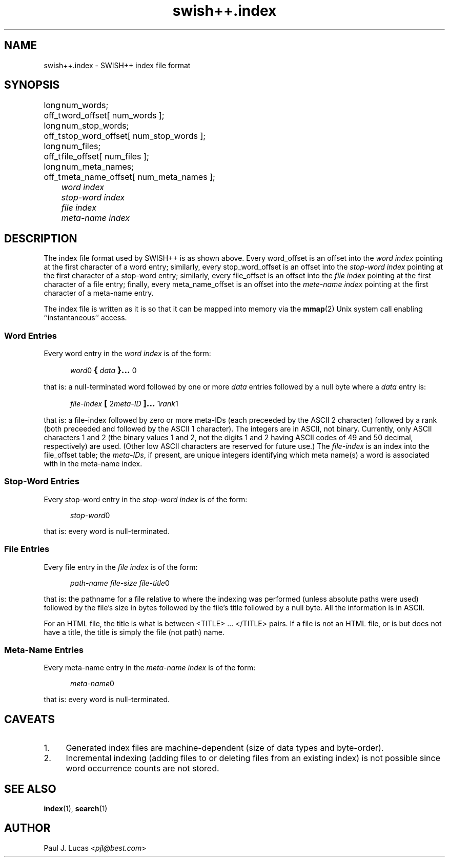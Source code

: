 .\"
.\"	SWISH++
.\"	swish++.index.4
.\"
.\"	Copyright (C) 1998  Paul J. Lucas
.\"
.\"	This program is free software; you can redistribute it and/or modify
.\"	it under the terms of the GNU General Public License as published by
.\"	the Free Software Foundation; either version 2 of the License, or
.\"	(at your option) any later version.
.\" 
.\"	This program is distributed in the hope that it will be useful,
.\"	but WITHOUT ANY WARRANTY; without even the implied warranty of
.\"	MERCHANTABILITY or FITNESS FOR A PARTICULAR PURPOSE.  See the
.\"	GNU General Public License for more details.
.\" 
.\"	You should have received a copy of the GNU General Public License
.\"	along with this program; if not, write to the Free Software
.\"	Foundation, Inc., 675 Mass Ave, Cambridge, MA 02139, USA.
.\"
.\" ---------------------------------------------------------------------------
.\" define code-start macro
.de cS
.sp
.nf
.RS 5
.ft CW
.ta .5i 1i 1.5i 2i 2.5i 3i 3.5i 4i 4.5i 5i 5.5i
..
.\" define code-end macro
.de cE
.ft 1
.RE
.fi
.sp
..
.\" ---------------------------------------------------------------------------
.TH \f3swish++.index\f1 4 "July 12, 1999" "SWISH++"
.SH NAME
swish++.index \- SWISH++ index file format
.SH SYNOPSIS
.nf
.ft CW
.ta 10
long	num_words;
off_t	word_offset[ num_words ];
long	num_stop_words;
off_t	stop_word_offset[ num_stop_words ];
long	num_files;
off_t	file_offset[ num_files ];
long	num_meta_names;
off_t	meta_name_offset[ num_meta_names ];
.ft 2
	word index
	stop-word index
	file index
	meta-name index
.ft 1
.fi
.SH DESCRIPTION
The index file format used by SWISH++ is as shown above.
Every \f(CWword_offset\f1 is an offset into the
.I word index
pointing at the first character of a word entry;
similarly,
every \f(CWstop_word_offset\f1 is an offset into the
.I stop-word index
pointing at the first character of a stop-word entry;
similarly,
every \f(CWfile_offset\f1 is an offset into the
.I file index
pointing at the first character of a file entry;
finally,
every \f(CWmeta_name_offset\f1 is an offset into the
.I mete-name index
pointing at the first character of a meta-name entry.
.PP
The index file is written as it is so that it can be mapped into memory via the
.BR mmap (2)
Unix system call enabling ``instantaneous'' access.
.SS Word Entries
Every word entry in the
.I word index
is of the form:
.cS
\f2word\fP0\f3\s+2{\s-2\fP\f2data\fP\f3\s+2}...\s-2\fP0
.cE
that is: a null-terminated word followed by one or more
.I data
entries followed by a null byte where a
.I data
entry is:
.cS
\f2file-index\fP\f3\s+2[\s-2\fP2\f2meta-ID\fP\f3\s+2]...\s-2\fP1\f2rank\fP1
.cE
that is: a file-index followed by zero or more meta-IDs
(each preceeded by the ASCII 2 character)
followed by a rank (both preceeded and followed by the ASCII 1 character).
The integers are in ASCII, not binary.
Currently, only ASCII characters 1 and 2
(the binary values 1 and 2,
not the digits \f(CW1\f1 and \f(CW2\f1 having ASCII codes of 49 and 50 decimal,
respectively) are used.
(Other low ASCII characters are reserved for future use.)
The
.I file-index
is an index into the \f(CWfile_offset\f1 table; the
.IR meta-IDs ,
if present,
are unique integers identifying which meta name(s) a word is associated with
in the meta-name index.
.SS Stop-Word Entries
Every stop-word entry in the
.I stop-word index
is of the form:
.cS
\f2stop-word\fP0
.cE
that is: every word is null-terminated.
.SS File Entries
Every file entry in the
.I file index
is of the form:
.cS
\f2path-name file-size file-title\fP0
.cE
that is: the pathname for a file relative to where the indexing was performed
(unless absolute paths were used)
followed by the file's size in bytes
followed by the file's title
followed by a null byte.
All the information is in ASCII.
.PP
For an HTML file,
the title is what is between \f(CW<TITLE>\f1 ... \f(CW</TITLE>\f1 pairs.
If a file is not an HTML file, or is but does not have a title,
the title is simply the file (not path) name.
.SS Meta-Name Entries
Every meta-name entry in the
.I meta-name index
is of the form:
.cS
\f2meta-name\fP0
.cE
that is: every word is null-terminated.
.SH CAVEATS
.TP 4
1.
Generated index files are machine-dependent
(size of data types and byte-order).
.TP
2.
Incremental indexing
(adding files to or deleting files from an existing index)
is not possible since word occurrence counts are not stored.
.SH SEE ALSO
.BR index (1),
.BR search (1)
.SH AUTHOR
Paul J. Lucas
.RI < pjl@best.com >
